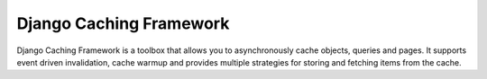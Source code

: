 ========================
Django Caching Framework
========================

Django Caching Framework is a toolbox that allows you to asynchronously cache objects, queries and pages.
It supports event driven invalidation, cache warmup and provides multiple strategies for storing and fetching items
from the cache.